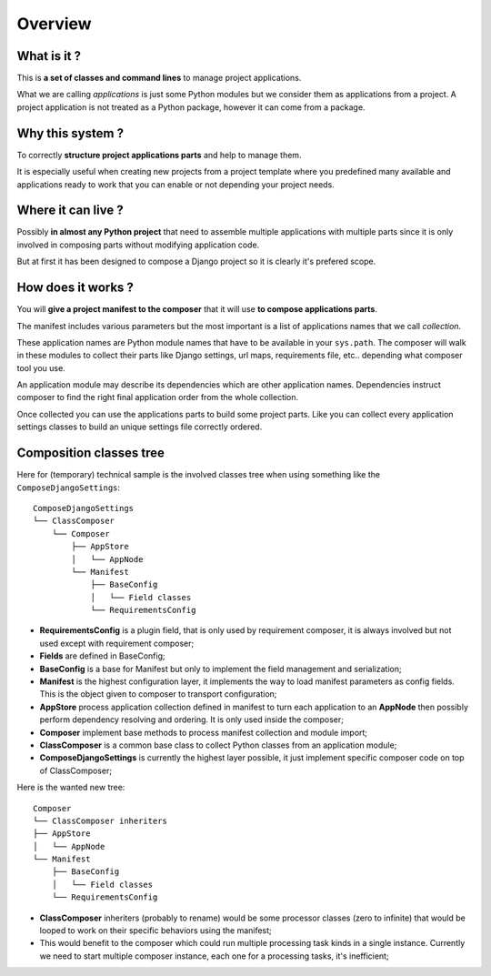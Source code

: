 .. _intro_overview:

========
Overview
========

What is it ?
************

This is **a set of classes and command lines** to manage project applications.

What we are calling *applications* is just some Python modules but we consider them as
applications from a project. A project application is not treated as a Python package,
however it can come from a package.


Why this system ?
*****************

To correctly **structure project applications parts** and help to manage them.

It is especially useful when creating new projects from a project template where you
predefined many available and applications ready to work that you can enable or not
depending your project needs.


Where it can live ?
*******************

Possibly **in almost any Python project** that need to assemble multiple applications
with multiple parts since it is only involved in composing parts without modifying
application code.

But at first it has been designed to compose a Django project so it is clearly it's
prefered scope.


How does it works ?
*******************

You will **give a project manifest to the composer** that it will use
**to compose applications parts**.

The manifest includes various
parameters but the most important is a list of applications names that we call
*collection*.

These application names are Python module names that have to be available in your
``sys.path``. The composer will walk in these modules to collect their parts like
Django settings, url maps, requirements file, etc.. depending what composer tool you
use.

An application module may describe its dependencies which are other application
names. Dependencies instruct composer to find the right final application order from
the whole collection.

Once collected you can use the applications parts to build some project parts. Like
you can collect every application settings classes to build an unique settings file
correctly ordered.

Composition classes tree
************************

Here for (temporary) technical sample is the involved classes tree when using something
like the ``ComposeDjangoSettings``: ::

    ComposeDjangoSettings
    └── ClassComposer
        └── Composer
            ├── AppStore
            │   └── AppNode
            └── Manifest
                ├── BaseConfig
                │   └── Field classes
                └── RequirementsConfig


* **RequirementsConfig** is a plugin field, that is only used by requirement composer,
  it is always involved but not used except with requirement composer;
* **Fields** are defined in BaseConfig;
* **BaseConfig** is a base for Manifest but only to implement the field management and
  serialization;
* **Manifest** is the highest configuration layer, it implements the way to load manifest
  parameters as config fields. This is the object given to composer to transport
  configuration;
* **AppStore** process application collection defined in manifest to turn each
  application to an **AppNode** then possibly perform dependency resolving and
  ordering. It is only used inside the composer;
* **Composer** implement base methods to process manifest collection and module
  import;
* **ClassComposer** is a common base class to collect Python classes from an
  application module;
* **ComposeDjangoSettings** is currently the highest layer possible, it just implement
  specific composer code on top of ClassComposer;

Here is the wanted new tree: ::

    Composer
    └── ClassComposer inheriters
    ├── AppStore
    │   └── AppNode
    └── Manifest
        ├── BaseConfig
        │   └── Field classes
        └── RequirementsConfig

* **ClassComposer** inheriters (probably to rename) would be some processor classes
  (zero to infinite) that would be looped to work on their specific behaviors using the
  manifest;
* This would benefit to the composer which could run multiple processing task kinds in
  a single instance. Currently we need to start multiple composer instance, each one
  for a processing tasks, it's inefficient;
